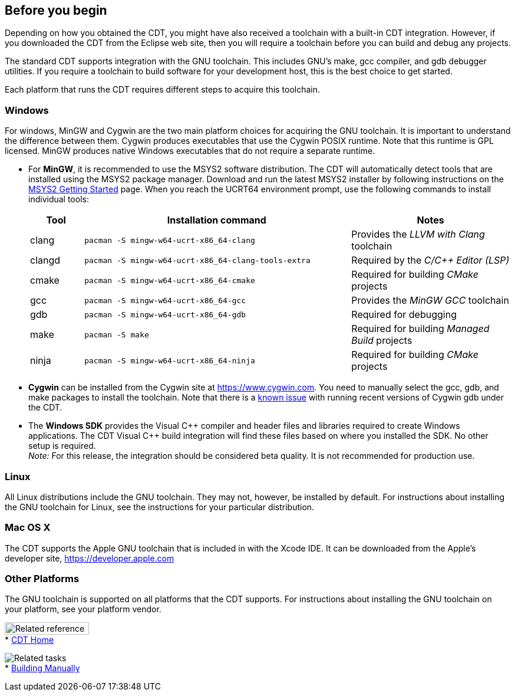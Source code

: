 ////
Copyright (c) 2000, 2025 Contributors to the Eclipse Foundation
This program and the accompanying materials
are made available under the terms of the Eclipse Public License 2.0
which accompanies this distribution, and is available at
https://www.eclipse.org/legal/epl-2.0/

SPDX-License-Identifier: EPL-2.0
////

// pull in shared headers, footers, etc
:docinfo: shared

// support image rendering and table of contents within GitHub
ifdef::env-github[]
:imagesdir: ../../images
:toc:
:toc-placement!:
endif::[]

// enable support for button, menu and keyboard macros
:experimental:

// Until ENDOFHEADER the content must match adoc-headers.txt for consistency,
// this is checked by the build in do_generate_asciidoc.sh, which also ensures
// that the checked in html is up to date.
// do_generate_asciidoc.sh can also be used to apply this header to all the
// adoc files.
// ENDOFHEADER

== Before you begin

Depending on how you obtained the CDT, you might have also received a
toolchain with a built-in CDT integration. However, if you downloaded
the CDT from the Eclipse web site, then you will require a toolchain
before you can build and debug any projects.

The standard CDT supports integration with the GNU toolchain. This
includes GNU's make, gcc compiler, and gdb debugger utilities. If you
require a toolchain to build software for your development host, this is
the best choice to get started.

Each platform that runs the CDT requires different steps to acquire this
toolchain.

=== Windows

For windows, MinGW and Cygwin are the two main platform choices for
acquiring the GNU toolchain. It is important to understand the
difference between them. Cygwin produces executables that use the Cygwin
POSIX runtime. Note that this runtime is GPL licensed. MinGW produces
native Windows executables that do not require a separate runtime.

* For *MinGW*, it is recommended to use the MSYS2 software distribution.
The CDT will automatically detect tools that are installed using the
MSYS2 package manager. Download and run the latest MSYS2 installer by
following instructions on the https://www.msys2.org/[MSYS2 Getting
Started] page. When you reach the UCRT64 environment prompt, use the
following commands to install individual tools:
+
[cols="1,5,3"]
|===
|Tool|Installation command|Notes

|clang
|`pacman -S mingw-w64-ucrt-x86_64-clang`
|Provides the _LLVM with Clang_ toolchain

|clangd
|`pacman -S mingw-w64-ucrt-x86_64-clang-tools-extra`
|Required by the _C/{cpp} Editor (LSP)_

|cmake
|`pacman -S mingw-w64-ucrt-x86_64-cmake`
|Required for building _CMake_ projects

|gcc
|`pacman -S mingw-w64-ucrt-x86_64-gcc`
|Provides the _MinGW GCC_ toolchain

|gdb
|`pacman -S mingw-w64-ucrt-x86_64-gdb`
|Required for debugging

|make
|`pacman -S make`
|Required for building _Managed Build_ projects

|ninja
|`pacman -S mingw-w64-ucrt-x86_64-ninja`
|Required for building _CMake_ projects
|===

* *Cygwin* can be installed from the Cygwin site at
https://www.cygwin.com. You need to manually select the gcc, gdb, and
make packages to install the toolchain. Note that there is a
https://github.com/eclipse-cdt/cdt/issues/228[known issue] with running
recent versions of Cygwin gdb under the CDT.
* The *Windows SDK* provides the Visual {cpp} compiler and header files
and libraries required to create Windows applications. The CDT Visual
{cpp} build integration will find these files based on where you installed
the SDK. No other setup is required. +
_Note:_ For this release, the integration should be considered beta
quality. It is not recommended for production use.

=== Linux

All Linux distributions include the GNU toolchain. They may not,
however, be installed by default. For instructions about installing the
GNU toolchain for Linux, see the instructions for your particular
distribution.

=== Mac OS X

The CDT supports the Apple GNU toolchain that is included in with the
Xcode IDE. It can be downloaded from the Apple's developer site,
https://developer.apple.com/[https://developer.apple.com]

=== Other Platforms

The GNU toolchain is supported on all platforms that the CDT supports.
For instructions about installing the GNU toolchain on your platform,
see your platform vendor.

image:ngref.gif[Related reference,width=143,height=21] +
* link:../concepts/cdt_o_home.htm[CDT Home] +

image:ngtasks.gif[Related tasks] +
* link:../tasks/cdt_t_manualbuild.htm[Building Manually]
